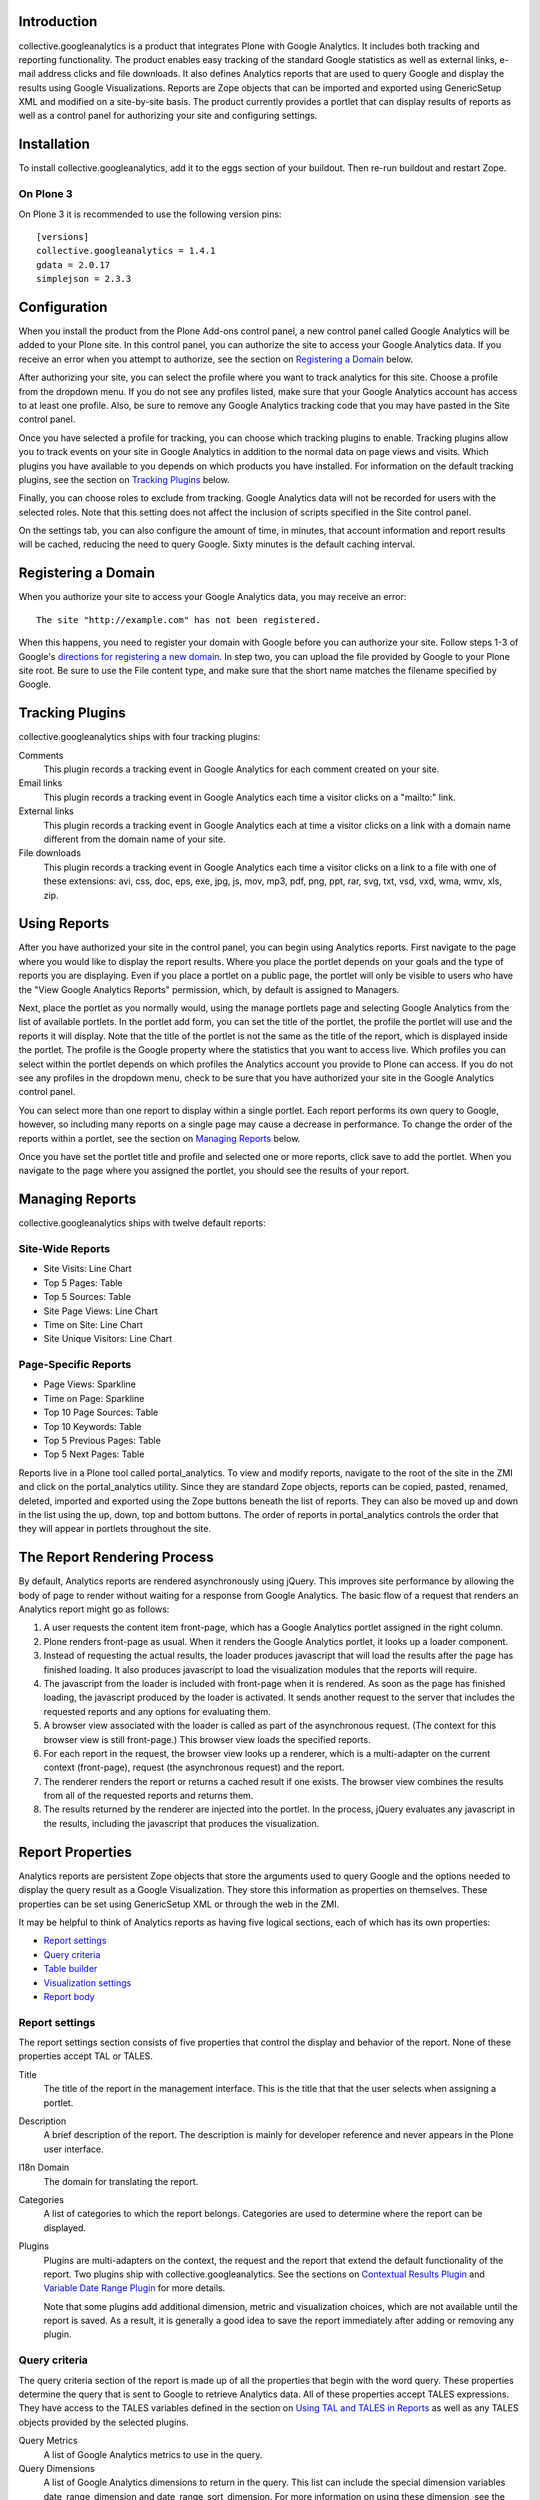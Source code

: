 Introduction
============
collective.googleanalytics is a product that integrates Plone with Google
Analytics. It includes both tracking and reporting functionality. The product
enables easy tracking of the standard Google statistics as well as external
links, e-mail address clicks and file downloads. It also defines Analytics
reports that are used to query Google and display the results using Google
Visualizations. Reports are Zope objects that can be imported and exported
using GenericSetup XML and modified on a site-by-site basis. The product 
currently provides a portlet that can display results of reports as well
as a control panel for authorizing your site and configuring settings.

Installation
============
To install collective.googleanalytics, add it to the eggs section of your buildout. Then
re-run buildout and restart Zope.

On Plone 3
----------

On Plone 3 it is recommended to use the following version pins::

  [versions]
  collective.googleanalytics = 1.4.1
  gdata = 2.0.17
  simplejson = 2.3.3

Configuration
=============
When you install the product from the Plone Add-ons control panel, a new
control panel called Google Analytics will be added to your Plone site.
In this control panel, you can authorize the site to access your Google
Analytics data. If you receive an error when you attempt to authorize, see
the section on `Registering a Domain`_ below.

After authorizing your site, you can select the profile where you want to
track analytics for this site. Choose a profile from the dropdown menu. If you
do not see any profiles listed, make sure that your Google Analytics account 
has access to at least one profile. Also, be sure to remove any Google
Analytics tracking code that you may have pasted in the Site control panel.

Once you have selected a profile for tracking, you can choose which tracking
plugins to enable. Tracking plugins allow you to track events on your site
in Google Analytics in addition to the normal data on page views and visits.
Which plugins you have available to you depends on which products you have
installed. For information on the default tracking plugins, see the
section on `Tracking Plugins`_ below.

Finally, you can choose roles to exclude from tracking. Google Analytics
data will not be recorded for users with the selected roles. Note that this
setting does not affect the inclusion of scripts specified in the Site
control panel.

On the settings tab, you can also configure the amount of time, in minutes, 
that account information and report results will be cached, reducing the need
to query Google. Sixty minutes is the default caching interval.

Registering a Domain
====================
When you authorize your site to access your Google Analytics data, you may
receive an error::

    The site "http://example.com" has not been registered.
    
When this happens, you need to register your domain with Google before you
can authorize your site. Follow steps 1-3 of Google's `directions for 
registering a new domain`__. In step two, you can upload the file provided
by Google to your Plone site root. Be sure to use the File content type, and
make sure that the short name matches the filename specified by Google.

__ http://code.google.com/apis/accounts/docs/RegistrationForWebAppsAuto.html#new

Tracking Plugins
================

collective.googleanalytics ships with four tracking plugins:

Comments
    This plugin records a tracking event in Google Analytics for each comment
    created on your site.
    
Email links
    This plugin records a tracking event in Google Analytics each time a
    visitor clicks on a "mailto:" link.
    
External links
    This plugin records a tracking event in Google Analytics each at time a
    visitor clicks on a link with a domain name different from the domain
    name of your site.
    
File downloads
    This plugin records a tracking event in Google Analytics each time a
    visitor clicks on a link to a file with one of these extensions: avi, css,
    doc, eps, exe, jpg, js, mov, mp3, pdf, png, ppt, rar, svg, txt, vsd, vxd,
    wma, wmv, xls, zip.

Using Reports
=============
After you have authorized your site in the control panel, you can begin using
Analytics reports. First navigate to the page where you would like to display
the report results. Where you place the portlet depends on your goals and the
type of reports you are displaying. Even if you place a portlet on a public 
page, the portlet will only be visible to users who have the "View Google 
Analytics Reports" permission, which, by default is assigned to Managers.

Next, place the portlet as you normally would, using the manage portlets page
and selecting Google Analytics from the list of available portlets. In the
portlet add form, you can set the title of the portlet, the profile the portlet
will use and the reports it will display. Note that the title of the portlet is
not the same as the title of the report, which is displayed inside the portlet.
The profile is the Google property where the statistics that you want to access
live. Which profiles you can select within the portlet depends on which
profiles the Analytics account you provide to Plone can access. If you do not
see any profiles in the dropdown menu, check to be sure that you have
authorized your site in the Google Analytics control panel.

You can select more than one report to display within a single portlet. Each
report performs its own query to Google, however, so including many reports
on a single page may cause a decrease in performance. To change the order of
the reports within a portlet, see the section on `Managing Reports`_ below.

Once you have set the portlet title and profile and selected one or more
reports, click save to add the portlet. When you navigate to the page where
you assigned the portlet, you should see the results of your report.

Managing Reports
================
collective.googleanalytics ships with twelve default reports:

Site-Wide Reports
-----------------
* Site Visits: Line Chart
* Top 5 Pages: Table
* Top 5 Sources: Table
* Site Page Views: Line Chart
* Time on Site: Line Chart
* Site Unique Visitors: Line Chart

Page-Specific Reports
---------------------
* Page Views: Sparkline
* Time on Page: Sparkline
* Top 10 Page Sources: Table
* Top 10 Keywords: Table
* Top 5 Previous Pages: Table
* Top 5 Next Pages: Table

Reports live in a Plone tool called portal_analytics. To view and modify
reports, navigate to the root of the site in the ZMI and click on the
portal_analytics utility. Since they are standard Zope objects, reports can
be copied, pasted, renamed, deleted, imported and exported using the Zope
buttons beneath the list of reports. They can also be moved up and down in
the list using the up, down, top and bottom buttons. The order of reports
in portal_analytics controls the order that they will appear in portlets
throughout the site.

The Report Rendering Process
============================

By default, Analytics reports are rendered asynchronously using jQuery. This 
improves site performance by allowing the body of page to render without
waiting for a response from Google Analytics. The basic flow of a request
that renders an Analytics report might go as follows:

1. A user requests the content item front-page, which has a Google Analytics
   portlet assigned in the right column.
   
2. Plone renders front-page as usual. When it renders the Google Analytics
   portlet, it looks up a loader component.
   
3. Instead of requesting the actual results, the loader produces javascript
   that will load the results after the page has finished loading. It also
   produces javascript to load the visualization modules that the reports
   will require.
   
4. The javascript from the loader is included with front-page when it is
   rendered. As soon as the page has finished loading, the javascript produced
   by the loader is activated. It sends another request to the server that
   includes the requested reports and any options for evaluating them.
   
5. A browser view associated with the loader is called as part of the
   asynchronous request. (The context for this browser view is still
   front-page.) This browser view loads the specified reports.
   
6. For each report in the request, the browser view looks up a renderer,
   which is a multi-adapter on the current context (front-page), request 
   (the asynchronous request) and the report.
   
7. The renderer renders the report or returns a cached result if one exists.
   The browser view combines the results from all of the requested reports and
   returns them.
   
8. The results returned by the renderer are injected into the portlet. In the
   process, jQuery evaluates any javascript in the results, including the
   javascript that produces the visualization.

Report Properties
=================
Analytics reports are persistent Zope objects that store the arguments used to
query Google and the options needed to display the query result as a Google
Visualization. They store this information as properties on themselves. These
properties can be set using GenericSetup XML or through the web in the ZMI.

It may be helpful to think of Analytics reports as having five logical
sections, each of which has its own properties:

* `Report settings`_
* `Query criteria`_
* `Table builder`_
* `Visualization settings`_
* `Report body`_

Report settings
---------------

The report settings section consists of five properties that control the
display and behavior of the report. None of these properties accept
TAL or TALES.

Title
	The title of the report in the management interface. This is the title that
	that the user selects when assigning a portlet.

Description
	A brief description of the report. The description is mainly for developer
	reference and never appears in the Plone user interface.

I18n Domain
	The domain for translating the report.
	
Categories
    A list of categories to which the report belongs. Categories are used to
    determine where the report can be displayed.
    
Plugins
    Plugins are multi-adapters on the context, the request and the report
    that extend the default functionality of the report. Two plugins ship
    with collective.googleanalytics. See the sections on `Contextual Results
    Plugin`_ and `Variable Date Range Plugin`_ for more details.
    
    Note that some plugins add additional dimension, metric and visualization
    choices, which are not available until the report is saved. As a result,
    it is generally a good idea to save the report immediately after adding
    or removing any plugin.
	
Query criteria
--------------
	
The query criteria section of the report is made up of all the properties
that begin with the word query. These properties determine the query that is
sent to Google to retrieve Analytics data. All of these properties accept
TALES expressions. They have access to the TALES variables defined in the
section on `Using TAL and TALES in Reports`_ as well as any TALES objects
provided by the selected plugins.
	
Query Metrics
	A list of Google Analytics metrics to use in the query.
	
Query Dimensions
	A list of Google Analytics dimensions to return in the query. This list can
	include the special dimension variables date_range_dimension and
	date_range_sort_dimension. For more information on using these dimension,
	see the section on the `Variable Date Range Plugin`_.

Query Filters
	A list of filters to use in the query. Filters are defined as strings or
	TALES expressions that evaluate to strings in the format METRIC==VALUE,
	where METRIC is the name of a Google Analytics metric or dimension,
	VALUE is the desired value, and == is the appropriate logical operator.
	
Query Sort
	A list of metrics or dimensions on which to sort the query results. Sort
	parameters are defined using strings or TALES expressions that evaluate to
	strings containing the name of a Google Analytics dimension or metric. In
	addition, the name of the dimension or metric can be preceded by a minus
	sign (-) to change the sort order from ascending to descending.
	
Query Start Date
    The start date for query results. It must be a TALES expression that
    evaluates to a Python datetime.date object. In reports that use the
    `Variable Date Range Plugin`_, it is not necessary to specify the
    start date or end date.
    
Query End Date
    The end date for the query results. See Query Start Date above for more
    information.
	
Query Maximum Results
	The maximum number of results that the query can return. It must be a TALES
	expression that evaluates to a positive integer.

Table builder
-------------

The table builder section of the report includes three properties. Together
these properties are responsible for taking the query results returned by
Google and transforming them into a results table that can be used in as the
data source for a visualization or otherwise displayed in the report body.

In order to perform this transformation, these three properties use TALES
expressions that return Python lists. The TALES expressions have access to
three special functions that allow them to extract data from the data feed
returned by Google:

dimension(dimension, specified={}, aggregate=unique_list, default=[])
    Returns the value of the given dimension across the specified
    dimensions and metrics using the specified aggregation method
    (unique_list by default). If no values are found, the default value,
    an empty list by default, is returned.

    For example, the following TALES expression would return a list of all
    the browsers returned by the query::

        python:dimension('ga:browser')
            
metric(metric, specified={}, aggregate=sum, default=0)
    Returns the value of the given metric across the specified
    dimensions and metrics using the specified aggregation method (sum by
    default). If no values are found, the default value, 0 by default, is
    returned.

    To get the sum of the values of 'ga:visits' in records where
    'ga:browser' equals 'Mozilla,' we could use this expression::

        python:metric('ga:visits', {'ga:browser': 'Mozilla'})
    
    In reports that use the `Variable Date Range Plugin`_, the value
    of the specified argument is often set to an element in the list
    returned by the possible_dates method.

possible_dates(dimensions=[], aggregate=unique_list)
    Returns a list of dictionaries containing all possible values for
    the given date dimension in the current date range. If no dimensions
    are specified, all of the date dimensions in the query are used.

    This method is commonly used in place of the dimension method in
    reports that include date dimensions to ensure that the table contains
    one row for each date unit in the date range.
    
These three properties make up the table builder section of the report:

Table Columns Expression
	The titles for the table columns. It must be a TALES expression that evaluates
	to a Python list of strings. If and where these titles appear depends on
	the type of visualization. For the Table visualization, for example, they
	appear as the table column headings.
	
	In most reports, the table columns expression is a static Python list::
	    
	    python:['Visits']
	    
	It is, of course, possible to use TALES variables to populate the
	columns list::
	
	    python:[date_range_unit, 'Visits']
	    
	In complex tables, the number of columns may be determined by the results
	returned by the query. In this example, the first column is "Date" and the
	names of the remaining columns are the names of the browsers returned
	by the query::
	
	    python:['Date'] + dimension('ga:browser')
	
Table Row Repeat Expression
    The expression that produces the set of row keys used generate the rows in
    the results table. It is specified as a TALES expression that evaluates to
    a Python iterable with one element for each row in the final table.
    
    When the report renderer is asked for the results table rows, it first
    evaluates the row repeat expression. It then iterates over each element
    in the resulting list and evaluates the table rows expression with
    the current element assigned to the variable "row."
    
    Typically the values of the row repeat expression are generated using the
    dimension function or the possible_dates function::
    
        python:dimension('ga:pagePath')
        
    or::
    
        possible_dates
    
    See the section on `Using TAL and TALES in Reports`_ for more information
    about the use of these functions.
	
Table Rows Expression
    The contents of each table row. It is must be a TALES expression that
    evaluates to a Python list containing the value of the "cells" for that
    table row. The table rows expression has access to two special TALES
    varables:
    
    row
        The value of the row key for the row that is currently being evaluated.
        These values come from the list produced by evaluating the table row
        repeat expression.
        
    columns
        The list of table column headings produced by evaluating the table
        columns expression.
        
    In tables with only one column, the value of the rows expression is
    often the same as the value of the row key::
    
        python:[row]
        
    In two column tables, the value of one column is typically the row key,
    and the other is a metric value looked up using the row key::
    
        python:[row, metric('ga:visits', {'ga:browser': row})]
        
    In complex, multi-column tables, it may be necessary to iterate over the
    columns variable using a Python list comprehension::
    
        python:[row] + [metric('ga:visits', {'ga:browser': row, 'ga:operatingSystem': c}) for c in columns[1:]]

Visualization settings
----------------------

The visualizaiton settings section of the report consists of the
visualization type and visualization options properties. These properties
are used to create javascript that uses the Google Visualizations API
to render the data table produced by the table builder section above.

Visualization Type
	The type of Google Visualization to use to display the report results.
	This property can be set to the name of any of the default visualizations
	provided by Google.

Visualization Options
	A list of options and values, in the format of TAL defines, that specify
	the options for the visualization. The available options depend on the
	type of visualization selected. It is important that the option expressions
	evaluate to the data type that the visualization expects.

	For example, the height of a visualization that accepts an integer height
	option could be set as follows::

		height python:300

Report body
-----------

The report body consists of a single property that contains the TAL template
for the report. This block of TAL code is evaluated when the report is
rendered. TALES expressions within this code have access to the normal objects
described in the section on `Using TAL and TALES in Reports`_. They also
can access all of the public methods provided by the report renderer. In the
report body, these methods must be accessed using view/method_name or
python:view.method_name():

profile_ids()
    Returns a list of Google Analytics profiles for which the report
    is being evaluated.

query_criteria()
    Returns the evaluated query criteria.

data()
    Returns a list of dictionaries containing the values of the
    dimensions and metrics for each entry in the data feed returned
    by Google.

columns()
    Returns the evaluated table column headings.

rows()
    Returns the evaluated table rows.
    
visualization()
    Returns the rendered visualization.

dimension(dimension, specified={}, aggregate=unique_list, default=[])
    Returns the value of the given metric across the specified
    dimensions and metrics using the specified aggregation method. See
    the description in the `Table builder`_ section above.
                
metric(metric, specified={}, aggregate=sum, default=0)
    Returns the value of the given metric across the specified
    dimensions and metrics using the specified aggregation method. See
    the description in the `Table builder`_ section above.
    
possible_dates(dimensions=[], aggregate=unique_list)
    Returns a list of dictionaries containing all possible values for
    the given date dimension in the current date range. See the description
    in the `Table builder`_ section above.
    
Using TAL and TALES in Reports
==============================

Many of the properties of the Analytics report object accept TALES expressions
or TAL as their values. (For information about which properties accept TALES
and TAL, see the section on `Report Properties`_ above.) All of the TAL code
and TALES expressions have access to a standard set of Python objects and
variables:

context
	The object on which the current view is being called. In most cases, this
	is the content object next to which the report will be displayed.
	
request
	The current request object. Since Analytics reports are rendered
	asynchronously, this request object is the asynchronous report request,
	not the user's original request. The URL of the original request can be
	obtained by using request/request_url.

date
	An alias for the datetime.date function.
	
timedelta
	An alias for the datetime.timedelta function.
	
unique_list
    A helper function that takes a Python list and returns a corresponding
    list where all duplicated elements in the original list have been removed.
    It differs from the Python set type in that it preserves the order of the
    original list.

Contextual Results Plugin
=========================

This plugin provides tools to make reports page specific. It modifies the
default caching policy to cache report results on a per-page basis instead
of for the entire site. It also provides several helper TALES variables that
simplify the process of creating page-specific reports:

page_url
	The relative URL of the current request. This is most commonly used in
	the query filters property for creating page-specific reports.
	
page_filter
    A Google Analytics filter expression that matches records where the
    ga:pagePath record matches the current relative URL. It uses regular
    expression matching to match both URLs with and without the trailing
    slash.

nextpage_filter
    A Google Analytics filter expression that matches records where the
    ga:nextPagePath record matches the current relative URL. It uses regular
    expression matching to match both URLs with and without the trailing
    slash.

previouspage_filter
    A Google Analytics filter expression that matches records where the
    ga:previousPagePath record matches the current relative URL. It uses regular
    expression matching to match both URLs with and without the trailing
    slash.

Variable Date Range Plugin
==========================

Analytics reports can specify fixed start and end dates for their queries.
It is generally more useful, however, to allow the date range to be set when
the report is evaluated. The Variable Date Range Plugin provides this
functionality. In order to set the date range, it looks in the request for
one of these special keys:

start_date and end_date
    Dates in the form of YYYYMMDD.

date_range
    An integer specifying the number of days prior to the current date to use
    as the report start date. The end date is assumed to be the current date.
    The date_range argument can also accept a string keyword that evaluates 
    to a particular date range depending on the current context. Current 
    keywords include:

    week
        Last seven days.

    month
        Last 30 days.

    quarter
        Last 90 days.

    year
        Last 356 days.

    mtd
        Month-to-date.

    ytd
        Year-to-date.

    published
        Since the item was published.

Since Analytics reports are rendered asynchronously, these keys must be set
in the request sent by the asynchronous loader, not in the original request.

Since dates for reports are dynamic, the plugin also provides two special
dimensions that are date sensitive. This allows the granularity of the report
results to be set based on the date range selected. (For example, if you specify
a date range of a year, you probably don't want to segment your results by day.
Instead, viewing results by month would be a more appropriate choice.) The two 
special dimensions are:

date_range_dimension
    This is the dimension, selected based on the date range, that will be used
    to segment the results.

date_range_sort_dimension
    This is the date-related dimension that is used as a helper to ensure that
    results segmented by date_range_dimension can be sorted chronologically.
    For example, if date_range_dimension evaluates to ga:week,
    date_rage_sort_dimension would evalute to ga:year. Using
    date_range_sort_dimension (along with date_range_dimension) when sorting
    prevents a situation in which week 52 of 2009 gets sorted before week 1
    of 2010.

Note that that these two dimensions must be selected from the list of query
dimensions to be included in the query. If they are not available in the list
of possible dimensions, be sure to save the report after selecting the Variable
Date Range Plugin from the list of plugins.

The plugin also provides two helper variables that are useful in report
templates:

date_range_unit
    A string containing the human-readable name of the dimension specified
    by date_range_dimension (e.g. 'Day', 'Month', etc.)

date_range_unit_plural
    A convenience variable that contains date_range_unit with the letter
    's' appended.

Creating a New Report
=====================

Now that you are familiar with the properties that make up an Analytics report,
it's time to try creating a new report from scratch. In this example, we will
create a report that calculates and displays the site-wide bounce rate
over a period of time segmented by browser.

This example presents a fairly complex report. For examples of simpler reports,
consult the default reports in portal_analytics. In many cases, you can
probably modify one of these reports to suit your needs by substituting
dimensions and metrics. If, however, you find that you need to create a more
complicated multi-dimensional report, read on:

1. Navigate to the root of the site in the ZMI and click on the
   portal_analytics tool.

2. Click the Add Google Analytics Report button.

3. We'll give our new report the ID site-bounce-rate-browser-line,
   following the naming convention of the default reports. This naming 
   convention is optional, but it helps to keep things organized. Then 
   click the add button.

4. Click on the new report to edit it. Give it a title of Site Bounce Rate
   By Browser: Line Chart and this description:

   This report displays the site-wide bounce rate segmented by the user's 
   browser. It is useful for gauging how effective our site's new multimedia
   features are in each browser.

5. Leave the i18n domain as collective.googleanalytics, the default value. If we
   were going to translate this report, we might use the domain defined in our
   site's theme product.

6. From the list of categories, select Site Wide.

7. From the list of plugins, select Variable Date Range. After making your
   selection, click the Save button to populate the list of dimensions with
   the new options.

8. Now the difficult part: determining the arguments for our query. If we
   consult the common calculations page in the Google's Dimensions and Metrics
   Reference (see the section on `Where to Learn More`_ for the link), we see
   that bounce rate is calculated as follows::

		ga:bounces/ga:entrances
		
   So, set the query metrics to ga:bounces and ga:entrances.

9. We also know that we want to segment our results by browser, so we'll set
   our query dimension to ga:browser. Be sure to also select
   date_range_dimension and date_range_sort_dimension from the bottom
   of the dimensions list.

10. In the query filters enter::

        ga:entrances>10

    Strictly speaking, we wouldn't need this filter. But for a site with a lot
    of traffic, we probably don't care about the results browsers for that
    have fewer than 10 entrances in a given period of time. So, we use this
    filter to eliminate them from the results.

11. In the query sort box, enter the dimensions provided by the Variable Date
    Range Plugin::
    
        date_range_dimension
        date_range_sort_dimension
    
12. In query maximum results, leave the default value, python:1000.

13. Now that our query arguments are complete, we can work on our results
    table. Let's begin by drawing out what our table should look like:
    
    +-------+-----------+---------------------+----------+----------+
    | "Day" | "Firefox" | "Internet Explorer" | "Safari" | "Chrome" |
    +=======+===========+=====================+==========+==========+
    |   "5" |        60 |                  70 |       54 |       63 |
    +-------+-----------+---------------------+----------+----------+
    |   "6" |        64 |                  69 |       59 |       68 |
    +-------+-----------+---------------------+----------+----------+
    |   "7" |        63 |                  72 |       65 |       68 |
    +-------+-----------+---------------------+----------+----------+
    | Etc.                                                          |
    +-------+-----------+---------------------+----------+----------+
    
    Note that the day column contains strings, not integers. This is necessary
    so that the line chart visualization will treat these values as labels
    instead of data.
	
14. Great! Now we can write the expressions to generate the table. Enter this
    expression in the table columns expression field::
    
        python:[date_range_unit] + dimension('ga:browser')
        
    This expression combines the value of the date_range_unit, which is
    provided by the Variable Date Range Plugin, with all of the possible
    values of the ga:browser dimension.
    
15. For the table row repeat expression, enter::

        possible_dates    
    
    This expression will populate the row keys with dictionaries that contain
    the values of date_range_dimension and date_range_sort_dimension. We use
    possible_dates instead of dimension(date_range_dimension) because we want
    one entry for every period of time in the current date range, even if there
    aren't any results for that particular period of time.
    
16: In the table rows expression field, enter the following expression,
    removing the line breaks::
    
        python:[str(row[date_range_dimension])] + 
        [int(100*float(metric('ga:bounces', row))/(float(metric('ga:entrances', row)) + 0.0001))
            for c in columns[1:] if not row.update({'ga:browser': c})]
        
    Whoa! That looks complicated! If we break down the expression into its
    parts, however, it's easy to see what's going on::
    
        [str(row[date_range_dimension])]
        
    This part of the expression creates a list with a single element: the value
    of date_range_dimension as a string. Recall that, in this expression, row
    is a dictionary that contains key-value pairs for date_range_expression
    and date_range_sort_expression.
    
    Now let's skip to the end of the expression::
    
        for c in columns[1:]
        
    This code serves as the repeat expression in a Python list comprehension
    that generates the bounce rate for each browser for the specified date.
    columns[1:] represents the list of browser names generated by
    dimension('ga:browser')::
    
        if not row.update({'ga:browser': c})
        
    This tricky bit of code updates the row dictionary to include the value of
    the current browser as it iterates over the list of browsers. That way we
    can pass row to the metric() method to get value of the metric for the
    date and browser we are currently evaluating. We use 'if not' because
    the update method returns None, which evaluates to False.

    Finally, the rest of the expression is just the math used to calculate
    the bounce rate::
    
        int(100*float(metric('ga:bounces', row))/(float(metric('ga:entrances', row)) + 0.0001))
        
    We have to convert the values we get back from metric() into floating point
    numbers so that the division operates as we expect. We also add a tiny
    number to the denominator to avoid getting a divide by zero error if the
    value of ga:entrances is zero. Finally, we multiply the result by 100 to
    get a percentage and round the result to the nearest integer.

17. We're almost done! From the visualization type drop down menu, choose
    LineChart.
	
18. In the visualization options box, enter these option definitions, one
    per line::
    
        title string:Bounce Rate By Browser
        height python:250
        titleX python:date_range_unit
        titleY string:Bounce Rate (%)
        smoothLine python:True
		
    These options are all aesthetic. Once you become familiar with Google
    visualizations, you can adjust them to fit your personal preferences. For
    a full list of the options available for each visualization, visit the
    Google Visualization Gallery referenced in the section on `Where to Learn
    More`_.
	
19. In the report body field, enter this block of TAL code, which renders the
    line chart visualization::

        <div tal:replace="structure view/visualization"></div>
	
18. You're done! Click the save button in the ZMI. Then test out your new
    report on the site as described in the section about `Using Reports`_.

Defining Reports in a Filesystem Product
========================================

Any product that imports a GenericSetup profile can define Analytics reports.
These reports should be defined in a file called analytics.xml in the
product's GenericSetup profile directory. The easiest way to generate the XML
for a report is to create the report through the web and then export it. 

For example, after following the instructions above for creating a new report,
you could use the portal_setup tool in the ZMI to create a snapshot of the
site. Then you could navigate to the analytics.xml file in the snapshot and
copy and paste the appropriate XML into your product's analytics.xml file.

If you find that you need to write the GenericSetup XML for a report by hand,
consult the analytics.xml file in this product's profiles/default directory
for guidance. Keep in mind that any XML or XML reserved characters must be
properly escaped.

Where to Learn More
===================

Creating and managing Analytics reports requires knowledge of the Google
Analytics API, the Google Visualizations API, and Zope and Plone technologies
such as TAL and TALES.  These are resources that you may find helpful in
learning these technologies:

Google Analytics API
--------------------

* `Google Analytics Data Export API Documentation`__

  __ http://code.google.com/apis/analytics/docs/gdata/gdataDeveloperGuide.html

  This is the best place to start for learning the ins and outs of Google
  Analytics. Of particular interest are these pages:

  - `Data Feed Reference`__

    __ http://code.google.com/apis/analytics/docs/gdata/gdataReferenceDataFeed.html

    This reference describes the arguments used to query Google.

  - `Data Feed Query Explorer`__

    __ http://code.google.com/apis/analytics/docs/gdata/gdataExplorer.html

    This tool allows you to try out queries interactively, which can be
    extremely helpful in the process of creating and debugging reports.

  - `Dimensions and Metrics Reference`__

    __ http://code.google.com/apis/analytics/docs/gdata/gdataReferenceDimensionsMetrics.html

    This page describes each available dimension and metric. Also see the
    subpages on valid combinations and common calculations.

* gdata API Reference

  gdata is the Python module that interacts with the Google API. This
  documentation is most useful for developers who wish to contribute to or
  extend collective.googleanalytics. The relevant documentation is divided into 
  two sections:

  - `gdata.analtyics.service Reference`__

    __ http://gdata-python-client.googlecode.com/svn/trunk/pydocs/gdata.analytics.service.html

    This documentation describes the API for the analytics service objects
    that gdata provides. collective.googleanalytics uses both the AccountsService and
    the AnalyticsDataService.

  - `gdata.analytics Reference`__

    __ http://gdata-python-client.googlecode.com/svn/trunk/pydocs/gdata.analytics.html

    This reference documents the response objects returned by a query to Google
    Analytics.

Google Visualizations API
-------------------------

* `Google Visualizations API Documentation`__

  __ http://code.google.com/apis/visualization/documentation/index.html

  The visualizations API documentation provides an overview of what Google
  Visualizations are and how they work.

* `Google Visualizations Gallery`__

  __ http://code.google.com/apis/visualization/documentation/gallery.html

  This gallery provides examples of each type of visualization and documents
  the options the options that each accepts.

TAL and TALES
-------------

* `Using Zope Page Templates`__

  __ http://docs.zope.org/zope2/zope2book/ZPT.html

  This chapter from the Zope2 Book offers and introduction to TAL, TALES
  and related technologies.

* `Advanced Page Templates`__

  __ http://docs.zope.org/zope2/zope2book/AdvZPT.html

  This chapter from the Zope2 Book describes some of the more advanced
  features of the TAL specification.

* `Zope Page Template Reference`__

  __ http://docs.zope.org/zope2/zope2book/AppendixC.html
  
  This appendix from the Zope2 Book provides a comprehensive overview of
  TAL and TALES as they are used in Zope page templates.

Credits
=======

Development
-----------

* `Matt Yoder <mattyoder@groundwire.org>`_

Code Review
-----------

* `David Glick <davidglick@groundwire.org>`_

User Documentation
------------------

* `Jon Stahl <jon@groundwire.org>`_

Other
-----

* Thanks to FamFamFam for the graph icons, which are part of the Silk_ set.

.. _Silk: http://www.famfamfam.com/lab/icons/silk/


